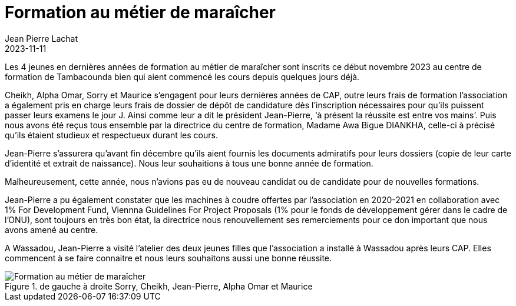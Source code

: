 :doctitle: Formation au métier de maraîcher
:description: Les 4 jeunes en dernières années de formation au métier de maraîcher sont inscrits ce début novembre 2023 au centre de formation de Tambacounda...
:keywords: Wassadou école
:author: Jean Pierre Lachat
:revdate: 2023-11-11
:teaser: Les 4 jeunes en dernières années de formation au métier de maraîcher sont inscrits ce début novembre 2023 au centre de formation de Tambacounda...
:imgteaser: ../../img/blog/2023/formation_maraicher.jpg


Les 4 jeunes en dernières années de formation au métier de maraîcher sont inscrits ce début novembre 2023 au centre de formation de Tambacounda bien qui aient commencé les cours depuis quelques jours déjà.

Cheikh, Alpha Omar, Sorry et Maurice s’engagent pour leurs dernières années de CAP, outre leurs frais de formation l’association a également pris en charge leurs frais de dossier de dépôt de candidature dès l’inscription nécessaires pour qu’ils puissent passer leurs examens le jour J. Ainsi comme leur a dit le président Jean-Pierre, ‘à présent la réussite est entre vos mains’. Puis nous avons été reçus tous ensemble par la directrice du centre de formation, Madame Awa Bigue DIANKHA, celle-ci à précisé qu’ils étaient studieux et respectueux durant les cours.

Jean-Pierre s’assurera qu’avant fin décembre qu’ils aient fournis les documents admiratifs pour leurs dossiers (copie de leur carte d’identité et extrait de naissance). Nous leur souhaitions à tous une bonne année de formation.

Malheureusement, cette année, nous n’avions pas eu de nouveau candidat ou de candidate pour de nouvelles formations.

Jean-Pierre a pu également constater que les machines à coudre offertes par l’association en 2020-2021 en collaboration avec 1% For Development Fund, Viennna Guidelines For Project Proposals (1% pour le fonds de développement gérer dans le cadre de l’ONU), sont toujours en très bon état, la directrice nous renouvellement ses remerciements pour ce don important que nous avons amené au centre.

A Wassadou, Jean-Pierre a visité l’atelier des deux jeunes filles que l’association a installé à Wassadou après leurs CAP. Elles commencent à se faire connaitre et nous leurs souhaitons aussi une bonne réussite.

.de gauche à droite Sorry, Cheikh, Jean-Pierre, Alpha Omar et Maurice
image::../../img/blog/2023/formation_maraicher.jpg[Formation au métier de maraîcher]

